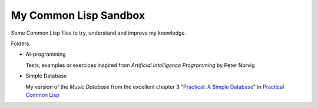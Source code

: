 
My Common Lisp Sandbox
######################

Some Common Lisp files to try, understand and improve my knowledge.

Folders:

* AI-programming

  Tests, examples or exercices inspired from *Artificial Intelligence
  Programming* by Peter Norvig

* Simple Database

  My version of the *Music Database* from the excellent chapter 3 "`Practical: A
  Simple Database
  <http://www.gigamonkeys.com/book/practical-a-simple-database.html>`_" in
  `Practical Common Lisp <http://www.gigamonkeys.com/book/>`_


